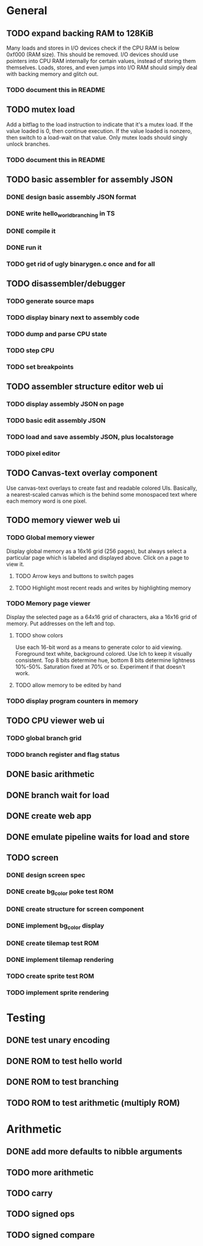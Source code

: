 * General
** TODO expand backing RAM to 128KiB
Many loads and stores in I/O devices check if the CPU RAM is below 0xf000 (RAM size). This should be removed.
I/O devices should use pointers into CPU RAM internally for certain values, instead of storing them themselves.
Loads, stores, and even jumps into I/O RAM should simply deal with backing memory and glitch out.
*** TODO document this in README
** TODO mutex load
Add a bitflag to the load instruction to indicate that it's a mutex load.
If the value loaded is 0, then continue execution.
If the value loaded is nonzero, then switch to a load-wait on that value.
Only mutex loads should singly unlock branches.
*** TODO document this in README
** TODO basic assembler for assembly JSON
*** DONE design basic assembly JSON format
*** DONE write hello_world_branching in TS
*** DONE compile it
*** DONE run it
*** TODO get rid of ugly binarygen.c once and for all
** TODO disassembler/debugger
*** TODO generate source maps
*** TODO display binary next to assembly code
*** TODO dump and parse CPU state
*** TODO step CPU
*** TODO set breakpoints
** TODO assembler structure editor web ui
*** TODO display assembly JSON on page
*** TODO basic edit assembly JSON
*** TODO load and save assembly JSON, plus localstorage
*** TODO pixel editor
** TODO Canvas-text overlay component
Use canvas-text overlays to create fast and readable colored UIs. Basically, a nearest-scaled canvas which is the behind some monospaced text where each memory word is one pixel.
** TODO memory viewer web ui
*** TODO Global memory viewer
Display global memory as a 16x16 grid (256 pages), but always select a particular page which is labeled and displayed above. Click on a page to view it.
**** TODO Arrow keys and buttons to switch pages
**** TODO Highlight most recent reads and writes by highlighting memory
*** TODO Memory page viewer
Display the selected page as a 64x16 grid of characters, aka a 16x16 grid of memory. Put addresses on the left and top.
**** TODO show colors
Use each 16-bit word as a means to generate color to aid viewing.
Foreground text white, background colored.
Use lch to keep it visually consistent.
Top 8 bits determine hue, bottom 8 bits determine lightness 10%-50%. Saturation fixed at 70% or so.
Experiment if that doesn't work.
**** TODO allow memory to be edited by hand
*** TODO display program counters in memory
** TODO CPU viewer web ui
*** TODO global branch grid
*** TODO branch register and flag status
** DONE basic arithmetic
** DONE branch wait for load
** DONE create web app
** DONE emulate pipeline waits for load and store
** TODO screen
*** DONE design screen spec
*** DONE create bg_color poke test ROM
*** DONE create structure for screen component
*** DONE implement bg_color display
*** DONE create tilemap test ROM
*** DONE implement tilemap rendering
*** TODO create sprite test ROM
*** TODO implement sprite rendering
* Testing
** DONE test unary encoding
** DONE ROM to test hello world
** DONE ROM to test branching
** TODO ROM to test arithmetic (multiply ROM)
* Arithmetic
** DONE add more defaults to nibble arguments
** TODO more arithmetic
** TODO carry
** TODO signed ops
** TODO signed compare
